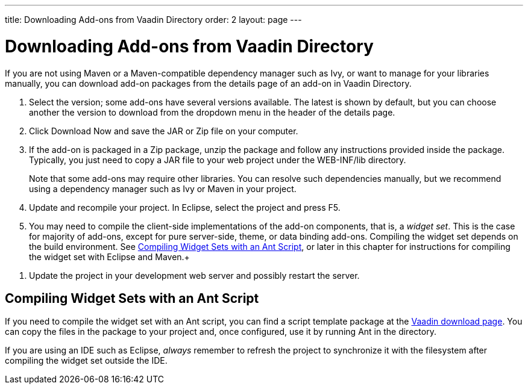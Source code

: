 ---
title: Downloading Add-ons from Vaadin Directory
order: 2
layout: page
---

[[addons.downloading]]
= Downloading Add-ons from Vaadin Directory

If you are not using Maven or a Maven-compatible dependency manager such as Ivy,
or want to manage for your libraries manually, you can download add-on packages
from the details page of an add-on in Vaadin Directory.

. Select the version; some add-ons have several versions available. The latest is
shown by default, but you can choose another the version to download from the
dropdown menu in the header of the details page.

. Click [guibutton]#Download Now# and save the JAR or Zip file on your computer.

. If the add-on is packaged in a Zip package, unzip the package and follow any
instructions provided inside the package. Typically, you just need to copy a JAR
file to your web project under the [filename]#WEB-INF/lib# directory.

+
Note that some add-ons may require other libraries. You can resolve such
dependencies manually, but we recommend using a dependency manager such as Ivy
or Maven in your project.

. Update and recompile your project. In Eclipse, select the project and press F5.

. You may need to compile the client-side implementations of the add-on
components, that is, a __widget set__. This is the case for majority of add-ons,
except for pure server-side, theme, or data binding add-ons. Compiling the
widget set depends on the build environment. See <<addons.downloading.ant>>, or
later in this chapter for instructions for compiling the widget set with Eclipse
and
Maven.+
////
See &lt;xref linkend="addons.compiling"/&gt; for
instructions.
////

. Update the project in your development web server and possibly restart the
server.


[[addons.downloading.ant]]
== Compiling Widget Sets with an Ant Script

If you need to compile the widget set with an Ant script, you can find a script
template package at the link:http://vaadin.com/download/[Vaadin download page].
You can copy the files in the package to your project and, once configured, use
it by running Ant in the directory.

If you are using an IDE such as Eclipse, __always__ remember to refresh the
project to synchronize it with the filesystem after compiling the widget set
outside the IDE.




